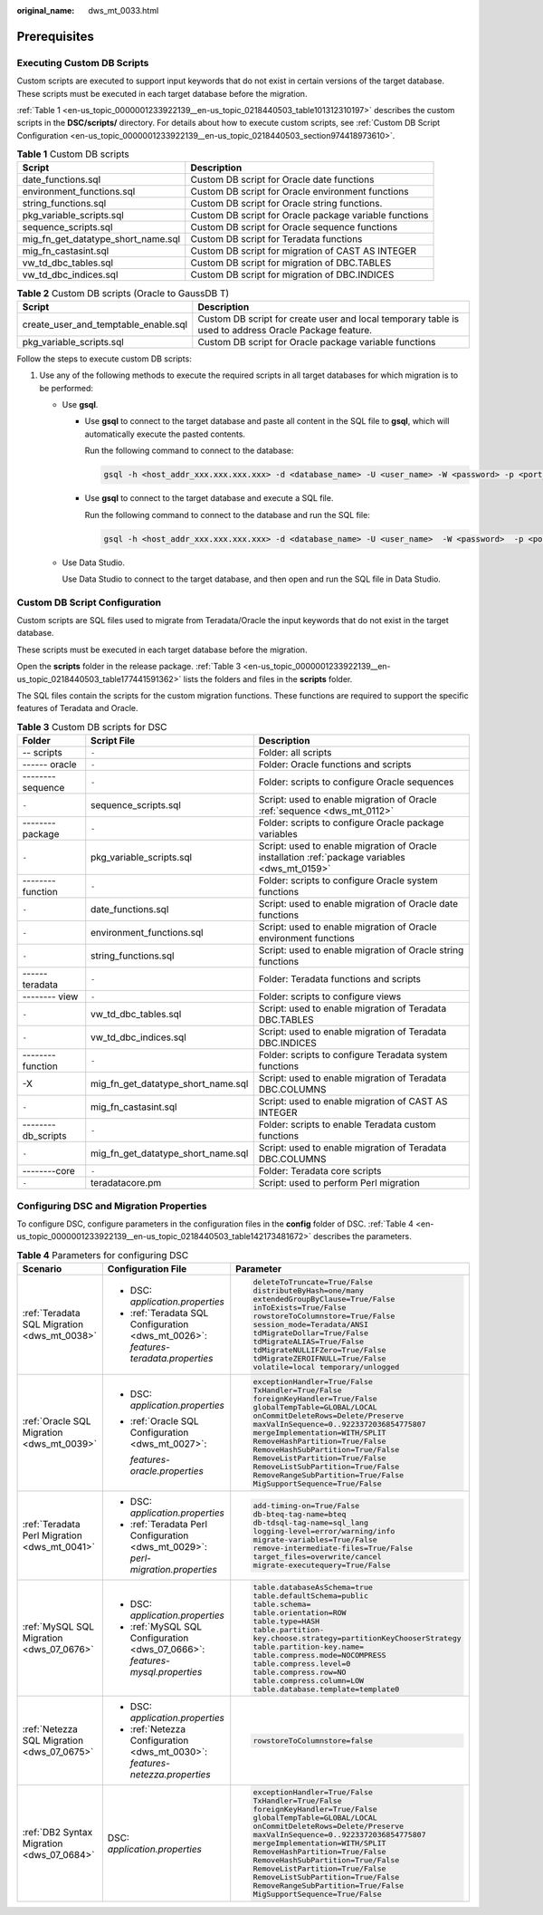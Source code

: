 :original_name: dws_mt_0033.html

.. _dws_mt_0033:

Prerequisites
=============

Executing Custom DB Scripts
---------------------------

Custom scripts are executed to support input keywords that do not exist in certain versions of the target database. These scripts must be executed in each target database before the migration.

:ref:`Table 1 <en-us_topic_0000001233922139__en-us_topic_0218440503_table101312310197>` describes the custom scripts in the **DSC/scripts/** directory. For details about how to execute custom scripts, see :ref:`Custom DB Script Configuration <en-us_topic_0000001233922139__en-us_topic_0218440503_section974418973610>`.

.. _en-us_topic_0000001233922139__en-us_topic_0218440503_table101312310197:

.. table:: **Table 1** Custom DB scripts

   +------------------------------------+--------------------------------------------------------+
   | Script                             | Description                                            |
   +====================================+========================================================+
   | date_functions.sql                 | Custom DB script for Oracle date functions             |
   +------------------------------------+--------------------------------------------------------+
   | environment_functions.sql          | Custom DB script for Oracle environment functions      |
   +------------------------------------+--------------------------------------------------------+
   | string_functions.sql               | Custom DB script for Oracle string functions.          |
   +------------------------------------+--------------------------------------------------------+
   | pkg_variable_scripts.sql           | Custom DB script for Oracle package variable functions |
   +------------------------------------+--------------------------------------------------------+
   | sequence_scripts.sql               | Custom DB script for Oracle sequence functions         |
   +------------------------------------+--------------------------------------------------------+
   | mig_fn_get_datatype_short_name.sql | Custom DB script for Teradata functions                |
   +------------------------------------+--------------------------------------------------------+
   | mig_fn_castasint.sql               | Custom DB script for migration of CAST AS INTEGER      |
   +------------------------------------+--------------------------------------------------------+
   | vw_td_dbc_tables.sql               | Custom DB script for migration of DBC.TABLES           |
   +------------------------------------+--------------------------------------------------------+
   | vw_td_dbc_indices.sql              | Custom DB script for migration of DBC.INDICES          |
   +------------------------------------+--------------------------------------------------------+

.. table:: **Table 2** Custom DB scripts (Oracle to GaussDB T)

   +--------------------------------------+-------------------------------------------------------------------------------------------------------+
   | Script                               | Description                                                                                           |
   +======================================+=======================================================================================================+
   | create_user_and_temptable_enable.sql | Custom DB script for create user and local temporary table is used to address Oracle Package feature. |
   +--------------------------------------+-------------------------------------------------------------------------------------------------------+
   | pkg_variable_scripts.sql             | Custom DB script for Oracle package variable functions                                                |
   +--------------------------------------+-------------------------------------------------------------------------------------------------------+

Follow the steps to execute custom DB scripts:

#. Use any of the following methods to execute the required scripts in all target databases for which migration is to be performed:

   -  Use **gsql**.

      -  Use **gsql** to connect to the target database and paste all content in the SQL file to **gsql**, which will automatically execute the pasted contents.

         Run the following command to connect to the database:

         .. code-block::

            gsql -h <host_addr_xxx.xxx.xxx.xxx> -d <database_name> -U <user_name> -W <password> -p <port_number> -r

      -  Use **gsql** to connect to the target database and execute a SQL file.

         Run the following command to connect to the database and run the SQL file:

         .. code-block::

            gsql -h <host_addr_xxx.xxx.xxx.xxx> -d <database_name> -U <user_name>  -W <password>  -p <port_number> -f <filename.sql> -o <output_filename> -L <log_filename.log>  -r

   -  Use Data Studio.

      Use Data Studio to connect to the target database, and then open and run the SQL file in Data Studio.

.. _en-us_topic_0000001233922139__en-us_topic_0218440503_section974418973610:

Custom DB Script Configuration
------------------------------

Custom scripts are SQL files used to migrate from Teradata/Oracle the input keywords that do not exist in the target database.

These scripts must be executed in each target database before the migration.

Open the **scripts** folder in the release package. :ref:`Table 3 <en-us_topic_0000001233922139__en-us_topic_0218440503_table177441591362>` lists the folders and files in the **scripts** folder.

The SQL files contain the scripts for the custom migration functions. These functions are required to support the specific features of Teradata and Oracle.

.. _en-us_topic_0000001233922139__en-us_topic_0218440503_table177441591362:

.. table:: **Table 3** Custom DB scripts for DSC

   +--------------------+------------------------------------+------------------------------------------------------------------------------------------------+
   | Folder             | Script File                        | Description                                                                                    |
   +====================+====================================+================================================================================================+
   | -- scripts         | ``-``                              | Folder: all scripts                                                                            |
   +--------------------+------------------------------------+------------------------------------------------------------------------------------------------+
   | ------ oracle      | ``-``                              | Folder: Oracle functions and scripts                                                           |
   +--------------------+------------------------------------+------------------------------------------------------------------------------------------------+
   | -------- sequence  | ``-``                              | Folder: scripts to configure Oracle sequences                                                  |
   +--------------------+------------------------------------+------------------------------------------------------------------------------------------------+
   | ``-``              | sequence_scripts.sql               | Script: used to enable migration of Oracle :ref:`sequence <dws_mt_0112>`                       |
   +--------------------+------------------------------------+------------------------------------------------------------------------------------------------+
   | -------- package   | ``-``                              | Folder: scripts to configure Oracle package variables                                          |
   +--------------------+------------------------------------+------------------------------------------------------------------------------------------------+
   | ``-``              | pkg_variable_scripts.sql           | Script: used to enable migration of Oracle installation :ref:`package variables <dws_mt_0159>` |
   +--------------------+------------------------------------+------------------------------------------------------------------------------------------------+
   | -------- function  | ``-``                              | Folder: scripts to configure Oracle system functions                                           |
   +--------------------+------------------------------------+------------------------------------------------------------------------------------------------+
   | ``-``              | date_functions.sql                 | Script: used to enable migration of Oracle date functions                                      |
   +--------------------+------------------------------------+------------------------------------------------------------------------------------------------+
   | ``-``              | environment_functions.sql          | Script: used to enable migration of Oracle environment functions                               |
   +--------------------+------------------------------------+------------------------------------------------------------------------------------------------+
   | ``-``              | string_functions.sql               | Script: used to enable migration of Oracle string functions                                    |
   +--------------------+------------------------------------+------------------------------------------------------------------------------------------------+
   | ------ teradata    | ``-``                              | Folder: Teradata functions and scripts                                                         |
   +--------------------+------------------------------------+------------------------------------------------------------------------------------------------+
   | -------- view      | ``-``                              | Folder: scripts to configure views                                                             |
   +--------------------+------------------------------------+------------------------------------------------------------------------------------------------+
   | ``-``              | vw_td_dbc_tables.sql               | Script: used to enable migration of Teradata DBC.TABLES                                        |
   +--------------------+------------------------------------+------------------------------------------------------------------------------------------------+
   | ``-``              | vw_td_dbc_indices.sql              | Script: used to enable migration of Teradata DBC.INDICES                                       |
   +--------------------+------------------------------------+------------------------------------------------------------------------------------------------+
   | -------- function  | ``-``                              | Folder: scripts to configure Teradata system functions                                         |
   +--------------------+------------------------------------+------------------------------------------------------------------------------------------------+
   | -X                 | mig_fn_get_datatype_short_name.sql | Script: used to enable migration of Teradata DBC.COLUMNS                                       |
   +--------------------+------------------------------------+------------------------------------------------------------------------------------------------+
   | ``-``              | mig_fn_castasint.sql               | Script: used to enable migration of CAST AS INTEGER                                            |
   +--------------------+------------------------------------+------------------------------------------------------------------------------------------------+
   | --------db_scripts | ``-``                              | Folder: scripts to enable Teradata custom functions                                            |
   +--------------------+------------------------------------+------------------------------------------------------------------------------------------------+
   | ``-``              | mig_fn_get_datatype_short_name.sql | Script: used to enable migration of Teradata DBC.COLUMNS                                       |
   +--------------------+------------------------------------+------------------------------------------------------------------------------------------------+
   | --------core       | ``-``                              | Folder: Teradata core scripts                                                                  |
   +--------------------+------------------------------------+------------------------------------------------------------------------------------------------+
   | ``-``              | teradatacore.pm                    | Script: used to perform Perl migration                                                         |
   +--------------------+------------------------------------+------------------------------------------------------------------------------------------------+

Configuring DSC and Migration Properties
----------------------------------------

To configure DSC, configure parameters in the configuration files in the **config** folder of DSC. :ref:`Table 4 <en-us_topic_0000001233922139__en-us_topic_0218440503_table142173481672>` describes the parameters.

.. _en-us_topic_0000001233922139__en-us_topic_0218440503_table142173481672:

.. table:: **Table 4** Parameters for configuring DSC

   +----------------------------------------------+------------------------------------------------------------------------------------+----------------------------------------------------+
   | Scenario                                     | Configuration File                                                                 | Parameter                                          |
   +==============================================+====================================================================================+====================================================+
   | :ref:`Teradata SQL Migration <dws_mt_0038>`  | -  DSC: *application.properties*                                                   | .. code-block::                                    |
   |                                              | -  :ref:`Teradata SQL Configuration <dws_mt_0026>`: *features-teradata.properties* |                                                    |
   |                                              |                                                                                    |    deleteToTruncate=True/False                     |
   |                                              |                                                                                    |    distributeByHash=one/many                       |
   |                                              |                                                                                    |    extendedGroupByClause=True/False                |
   |                                              |                                                                                    |    inToExists=True/False                           |
   |                                              |                                                                                    |    rowstoreToColumnstore=True/False                |
   |                                              |                                                                                    |    session_mode=Teradata/ANSI                      |
   |                                              |                                                                                    |    tdMigrateDollar=True/False                      |
   |                                              |                                                                                    |    tdMigrateALIAS=True/False                       |
   |                                              |                                                                                    |    tdMigrateNULLIFZero=True/False                  |
   |                                              |                                                                                    |    tdMigrateZEROIFNULL=True/False                  |
   |                                              |                                                                                    |    volatile=local temporary/unlogged               |
   +----------------------------------------------+------------------------------------------------------------------------------------+----------------------------------------------------+
   | :ref:`Oracle SQL Migration <dws_mt_0039>`    | -  DSC: *application.properties*                                                   | .. code-block::                                    |
   |                                              |                                                                                    |                                                    |
   |                                              | -  :ref:`Oracle SQL Configuration <dws_mt_0027>`:                                  |    exceptionHandler=True/False                     |
   |                                              |                                                                                    |    TxHandler=True/False                            |
   |                                              |    *features-oracle.properties*                                                    |    foreignKeyHandler=True/False                    |
   |                                              |                                                                                    |    globalTempTable=GLOBAL/LOCAL                    |
   |                                              |                                                                                    |    onCommitDeleteRows=Delete/Preserve              |
   |                                              |                                                                                    |    maxValInSequence=0..9223372036854775807         |
   |                                              |                                                                                    |    mergeImplementation=WITH/SPLIT                  |
   |                                              |                                                                                    |    RemoveHashPartition=True/False                  |
   |                                              |                                                                                    |    RemoveHashSubPartition=True/False               |
   |                                              |                                                                                    |    RemoveListPartition=True/False                  |
   |                                              |                                                                                    |    RemoveListSubPartition=True/False               |
   |                                              |                                                                                    |    RemoveRangeSubPartition=True/False              |
   |                                              |                                                                                    |    MigSupportSequence=True/False                   |
   +----------------------------------------------+------------------------------------------------------------------------------------+----------------------------------------------------+
   | :ref:`Teradata Perl Migration <dws_mt_0041>` | -  DSC: *application.properties*                                                   | .. code-block::                                    |
   |                                              | -  :ref:`Teradata Perl Configuration <dws_mt_0029>`: *perl-migration.properties*   |                                                    |
   |                                              |                                                                                    |    add-timing-on=True/False                        |
   |                                              |                                                                                    |    db-bteq-tag-name=bteq                           |
   |                                              |                                                                                    |    db-tdsql-tag-name=sql_lang                      |
   |                                              |                                                                                    |    logging-level=error/warning/info                |
   |                                              |                                                                                    |    migrate-variables=True/False                    |
   |                                              |                                                                                    |    remove-intermediate-files=True/False            |
   |                                              |                                                                                    |    target_files=overwrite/cancel                   |
   |                                              |                                                                                    |    migrate-executequery=True/False                 |
   +----------------------------------------------+------------------------------------------------------------------------------------+----------------------------------------------------+
   | :ref:`MySQL SQL Migration <dws_07_0676>`     | -  DSC: *application.properties*                                                   | .. code-block::                                    |
   |                                              | -  :ref:`MySQL SQL Configuration <dws_07_0666>`: *features-mysql.properties*       |                                                    |
   |                                              |                                                                                    |    table.databaseAsSchema=true                     |
   |                                              |                                                                                    |    table.defaultSchema=public                      |
   |                                              |                                                                                    |    table.schema=                                   |
   |                                              |                                                                                    |    table.orientation=ROW                           |
   |                                              |                                                                                    |    table.type=HASH                                 |
   |                                              |                                                                                    |    table.partition-                                |
   |                                              |                                                                                    |    key.choose.strategy=partitionKeyChooserStrategy |
   |                                              |                                                                                    |    table.partition-key.name=                       |
   |                                              |                                                                                    |    table.compress.mode=NOCOMPRESS                  |
   |                                              |                                                                                    |    table.compress.level=0                          |
   |                                              |                                                                                    |    table.compress.row=NO                           |
   |                                              |                                                                                    |    table.compress.column=LOW                       |
   |                                              |                                                                                    |    table.database.template=template0               |
   +----------------------------------------------+------------------------------------------------------------------------------------+----------------------------------------------------+
   | :ref:`Netezza SQL Migration <dws_07_0675>`   | -  DSC: *application.properties*                                                   | .. code-block::                                    |
   |                                              | -  :ref:`Netezza Configuration <dws_mt_0030>`: *features-netezza.properties*       |                                                    |
   |                                              |                                                                                    |    rowstoreToColumnstore=false                     |
   +----------------------------------------------+------------------------------------------------------------------------------------+----------------------------------------------------+
   | :ref:`DB2 Syntax Migration <dws_07_0684>`    | DSC: *application.properties*                                                      | .. code-block::                                    |
   |                                              |                                                                                    |                                                    |
   |                                              |                                                                                    |    exceptionHandler=True/False                     |
   |                                              |                                                                                    |    TxHandler=True/False                            |
   |                                              |                                                                                    |    foreignKeyHandler=True/False                    |
   |                                              |                                                                                    |    globalTempTable=GLOBAL/LOCAL                    |
   |                                              |                                                                                    |    onCommitDeleteRows=Delete/Preserve              |
   |                                              |                                                                                    |    maxValInSequence=0..9223372036854775807         |
   |                                              |                                                                                    |    mergeImplementation=WITH/SPLIT                  |
   |                                              |                                                                                    |    RemoveHashPartition=True/False                  |
   |                                              |                                                                                    |    RemoveHashSubPartition=True/False               |
   |                                              |                                                                                    |    RemoveListPartition=True/False                  |
   |                                              |                                                                                    |    RemoveListSubPartition=True/False               |
   |                                              |                                                                                    |    RemoveRangeSubPartition=True/False              |
   |                                              |                                                                                    |    MigSupportSequence=True/False                   |
   +----------------------------------------------+------------------------------------------------------------------------------------+----------------------------------------------------+
